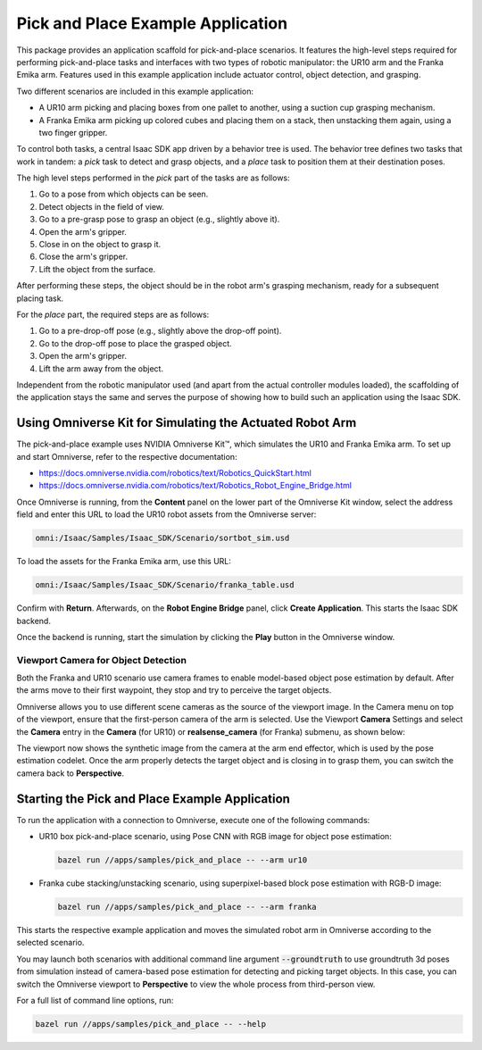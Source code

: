 ..
   Copyright (c) 2020, NVIDIA CORPORATION. All rights reserved.
   NVIDIA CORPORATION and its licensors retain all intellectual property
   and proprietary rights in and to this software, related documentation
   and any modifications thereto. Any use, reproduction, disclosure or
   distribution of this software and related documentation without an express
   license agreement from NVIDIA CORPORATION is strictly prohibited.

Pick and Place Example Application
==================================

This package provides an application scaffold for pick-and-place scenarios. It features the
high-level steps required for performing pick-and-place tasks and interfaces with two types of
robotic manipulator: the UR10 arm and the Franka Emika arm. Features used in this example
application include actuator control, object detection, and grasping.

Two different scenarios are included in this example application:

* A UR10 arm picking and placing boxes from one pallet to another, using a suction cup grasping
  mechanism.

* A Franka Emika arm picking up colored cubes and placing them on a stack, then unstacking them
  again, using a two finger gripper.


.. image:: images/ovkit_ur10.png
   :width: 45.0%
.. image:: images/ovkit_franka.png
   :width: 45.0%


To control both tasks, a central Isaac SDK app driven by a behavior tree is used. The behavior tree
defines two tasks that work in tandem: a *pick* task to detect and grasp objects, and a
*place* task to position them at their destination poses.

The high level steps performed in the *pick* part of the tasks are as follows:

1. Go to a pose from which objects can be seen.

2. Detect objects in the field of view.

3. Go to a pre-grasp pose to grasp an object (e.g., slightly above it).

4. Open the arm's gripper.

5. Close in on the object to grasp it.

6. Close the arm's gripper.

7. Lift the object from the surface.


After performing these steps, the object should be in the robot arm's grasping mechanism, ready for
a subsequent placing task.

For the *place* part, the required steps are as follows:

1. Go to a pre-drop-off pose (e.g., slightly above the drop-off point).

2. Go to the drop-off pose to place the grasped object.

3. Open the arm's gripper.

4. Lift the arm away from the object.


Independent from the robotic manipulator used (and apart from the actual controller modules loaded),
the scaffolding of the application stays the same and serves the purpose of showing how to build
such an application using the Isaac SDK.


Using Omniverse Kit for Simulating the Actuated Robot Arm
*********************************************************

The pick-and-place example uses NVIDIA Omniverse Kit™, which simulates the UR10 and Franka
Emika arm. To set up and start Omniverse,  refer to the respective documentation:

* https://docs.omniverse.nvidia.com/robotics/text/Robotics_QuickStart.html

* https://docs.omniverse.nvidia.com/robotics/text/Robotics_Robot_Engine_Bridge.html


Once Omniverse is running, from the **Content** panel on the lower part of the Omniverse Kit window,
select the address field and enter this URL to load the UR10 robot assets from the Omniverse server:

.. code-block:: bash

   omni:/Isaac/Samples/Isaac_SDK/Scenario/sortbot_sim.usd


To load the assets for the Franka Emika arm, use this URL:

.. code-block:: bash

   omni:/Isaac/Samples/Isaac_SDK/Scenario/franka_table.usd


Confirm with **Return**. Afterwards, on the **Robot Engine Bridge** panel, click **Create
Application**. This starts the Isaac SDK backend.

.. image:: images/ovkit_panels_bridge.png
   :align: center
   :width: 100.0%


Once the backend is running, start the simulation by clicking the **Play** button in the Omniverse
window.


Viewport Camera for Object Detection
~~~~~~~~~~~~~~~~~~~~~~~~~~~~~~~~~~~~

Both the Franka and UR10 scenario use camera frames to enable model-based object pose estimation
by default. After the arms move to their first waypoint, they stop and try to perceive the
target objects.

Omniverse allows you to use different scene cameras as the source of the viewport image. In the
Camera menu on top of the viewport, ensure that the first-person camera of the arm is selected.
Use the Viewport **Camera** Settings and select the **Camera** entry in the **Camera** (for UR10) or
**realsense_camera** (for Franka) submenu, as shown below:

.. image:: images/ovkit_camera.png
   :align: center
   :width: 100.0%

The viewport now shows the synthetic image from the camera at the arm end effector, which is
used by the pose estimation codelet. Once the arm properly detects the target object and is
closing in to grasp them, you can switch the camera back to **Perspective**.


Starting the Pick and Place Example Application
***********************************************

To run the application with a connection to Omniverse, execute one of the following commands:

* UR10 box pick-and-place scenario, using Pose CNN with RGB image for object pose estimation:

  .. code-block:: bash

     bazel run //apps/samples/pick_and_place -- --arm ur10


* Franka cube stacking/unstacking scenario, using superpixel-based block pose estimation with RGB-D
  image:

  .. code-block:: bash

     bazel run //apps/samples/pick_and_place -- --arm franka

.. image:: images/sight_KLT_box.png
   :width: 45.0%
.. image:: images/sight_block_pose_estimation.png
   :width: 45.0%

This starts the respective example application and moves the simulated robot arm in Omniverse
according to the selected scenario.

You may launch both scenarios with additional command line argument :code:`--groundtruth` to use
groundtruth 3d poses from simulation instead of camera-based pose estimation for detecting and
picking target objects. In this case, you can switch the Omniverse viewport to **Perspective** to
view the whole process from third-person view.

For a full list of command line options, run:

.. code-block:: bash

   bazel run //apps/samples/pick_and_place -- --help


